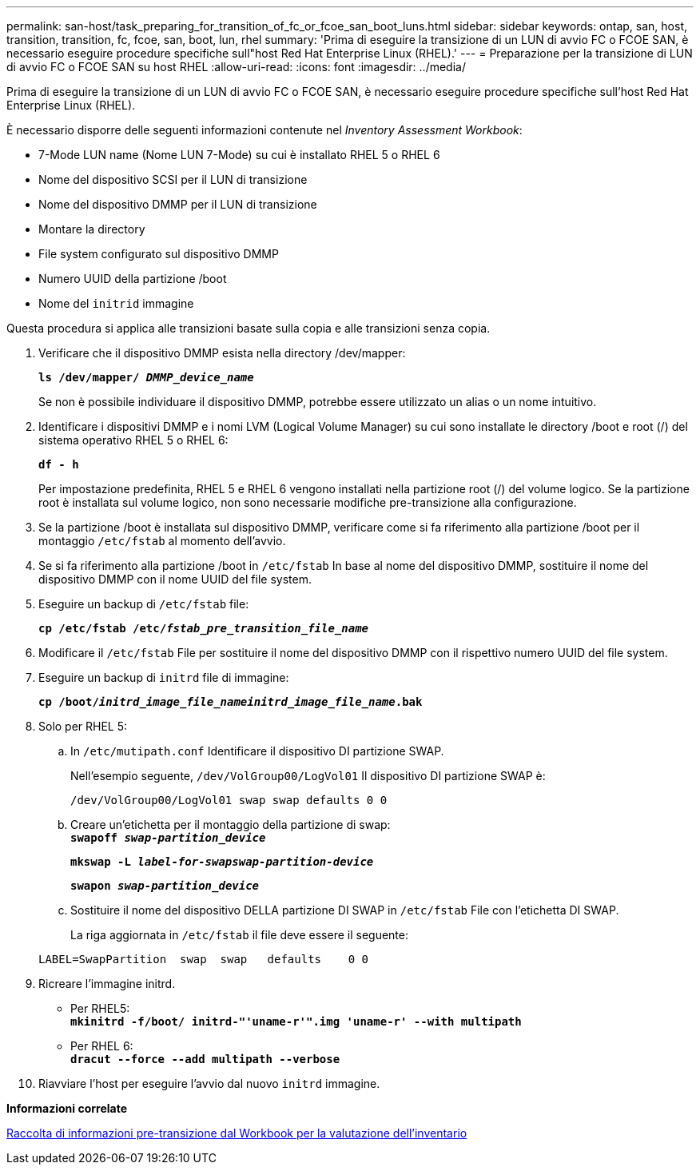 ---
permalink: san-host/task_preparing_for_transition_of_fc_or_fcoe_san_boot_luns.html 
sidebar: sidebar 
keywords: ontap, san, host, transition, transition, fc, fcoe, san, boot, lun, rhel 
summary: 'Prima di eseguire la transizione di un LUN di avvio FC o FCOE SAN, è necessario eseguire procedure specifiche sull"host Red Hat Enterprise Linux (RHEL).' 
---
= Preparazione per la transizione di LUN di avvio FC o FCOE SAN su host RHEL
:allow-uri-read: 
:icons: font
:imagesdir: ../media/


[role="lead"]
Prima di eseguire la transizione di un LUN di avvio FC o FCOE SAN, è necessario eseguire procedure specifiche sull'host Red Hat Enterprise Linux (RHEL).

È necessario disporre delle seguenti informazioni contenute nel _Inventory Assessment Workbook_:

* 7-Mode LUN name (Nome LUN 7-Mode) su cui è installato RHEL 5 o RHEL 6
* Nome del dispositivo SCSI per il LUN di transizione
* Nome del dispositivo DMMP per il LUN di transizione
* Montare la directory
* File system configurato sul dispositivo DMMP
* Numero UUID della partizione /boot
* Nome del `initrid` immagine


Questa procedura si applica alle transizioni basate sulla copia e alle transizioni senza copia.

. Verificare che il dispositivo DMMP esista nella directory /dev/mapper:
+
`*ls /dev/mapper/ _DMMP_device_name_*`

+
Se non è possibile individuare il dispositivo DMMP, potrebbe essere utilizzato un alias o un nome intuitivo.

. Identificare i dispositivi DMMP e i nomi LVM (Logical Volume Manager) su cui sono installate le directory /boot e root (/) del sistema operativo RHEL 5 o RHEL 6:
+
`*df - h*`

+
Per impostazione predefinita, RHEL 5 e RHEL 6 vengono installati nella partizione root (/) del volume logico. Se la partizione root è installata sul volume logico, non sono necessarie modifiche pre-transizione alla configurazione.

. Se la partizione /boot è installata sul dispositivo DMMP, verificare come si fa riferimento alla partizione /boot per il montaggio `/etc/fstab` al momento dell'avvio.
. Se si fa riferimento alla partizione /boot in `/etc/fstab` In base al nome del dispositivo DMMP, sostituire il nome del dispositivo DMMP con il nome UUID del file system.
. Eseguire un backup di `/etc/fstab` file:
+
`*cp /etc/fstab /etc/__fstab_pre_transition_file_name__*`

. Modificare il `/etc/fstab` File per sostituire il nome del dispositivo DMMP con il rispettivo numero UUID del file system.
. Eseguire un backup di `initrd` file di immagine:
+
`*cp /boot/__initrd_image_file_nameinitrd_image_file_name__.bak*`

. Solo per RHEL 5:
+
.. In `/etc/mutipath.conf` Identificare il dispositivo DI partizione SWAP.
+
Nell'esempio seguente, `/dev/VolGroup00/LogVol01` Il dispositivo DI partizione SWAP è:

+
`/dev/VolGroup00/LogVol01 swap swap defaults 0 0`

.. Creare un'etichetta per il montaggio della partizione di swap: +
`*swapoff _swap-partition_device_*`
+
`*mkswap -L _label-for-swapswap-partition-device_*`

+
`*swapon _swap-partition_device_*`

.. Sostituire il nome del dispositivo DELLA partizione DI SWAP in `/etc/fstab` File con l'etichetta DI SWAP.
+
La riga aggiornata in `/etc/fstab` il file deve essere il seguente:

+
[listing]
----
LABEL=SwapPartition  swap  swap   defaults    0 0
----


. Ricreare l'immagine initrd.
+
** Per RHEL5: +
`*mkinitrd -f/boot/ initrd-"'uname-r'".img 'uname-r' --with multipath*`
** Per RHEL 6: +
`*dracut --force --add multipath --verbose*`


. Riavviare l'host per eseguire l'avvio dal nuovo `initrd` immagine.


*Informazioni correlate*

xref:task_gathering_pretransition_information_from_inventory_assessment_workbook.adoc[Raccolta di informazioni pre-transizione dal Workbook per la valutazione dell'inventario]

